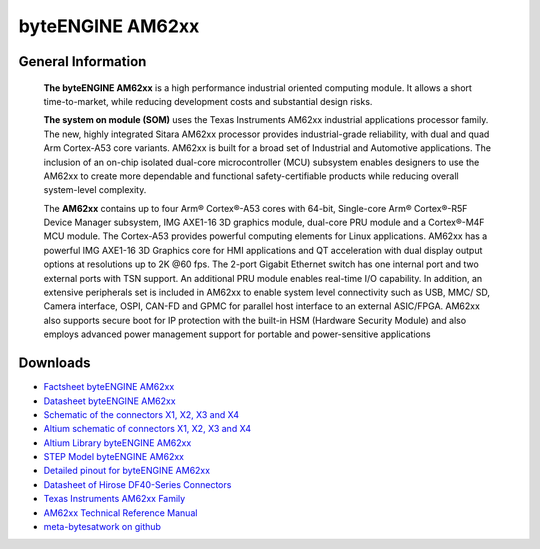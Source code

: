 ####################
byteENGINE AM62xx
####################

.. image:: https://www.bytesatwork.io/wp-content/uploads/2023/08/AM62_persp-3-768x768.jpg
   :height: 250px
   :align: right


********************
General Information
********************

   **The byteENGINE AM62xx** is a high performance industrial oriented computing module. It allows a short time-to-market, while reducing development costs and substantial design risks.

   **The system on module (SOM)** uses the Texas Instruments AM62xx industrial applications processor family. The new, highly integrated Sitara AM62xx processor provides industrial-grade reliability, with dual and quad Arm Cortex-A53 core variants. AM62xx is built for a broad set of Industrial and Automotive applications. The inclusion of an on-chip isolated dual-core microcontroller (MCU) subsystem enables designers to use the AM62xx to create more dependable and functional safety-certifiable products while reducing overall system-level complexity.

   The **AM62xx** contains up to four Arm® Cortex®-A53 cores with 64-bit, Single-core Arm® Cortex®-R5F Device Manager subsystem, IMG AXE1-16 3D graphics module, dual-core PRU module and a Cortex®-M4F MCU module. The Cortex-A53 provides powerful computing elements for Linux applications. AM62xx has a powerful IMG AXE1-16 3D Graphics core for HMI applications and QT acceleration with dual display output options at resolutions up to 2K @60 fps. The 2-port Gigabit Ethernet switch has one internal port and two external ports with TSN support. An additional PRU module enables real-time I/O capability. In addition, an extensive peripherals set is included in AM62xx to enable system level connectivity such as USB, MMC/ SD, Camera interface, OSPI, CAN-FD and GPMC for parallel host interface to an external ASIC/FPGA. AM62xx also supports secure boot for IP protection with the built-in HSM (Hardware Security Module) and also employs advanced power management support for portable and power-sensitive applications

*********
Downloads 
*********

-  `Factsheet byteENGINE AM62xx <https://www.bytesatwork.io/wp-content/uploads/2022/06/DE_Fact_Sheet_AM62xx-1.pdf>`_
-  `Datasheet byteENGINE AM62xx <https://www.bytesatwork.io/wp-content/uploads/2023/09/Datasheet_byteENGINE_AM62xx_v1.2.pdf>`_
-  `Schematic of the connectors X1, X2, X3 and X4 <https://download.bytesatwork.io/documentation/byteENGINE/ressources/m8-connector-pinout.pdf>`_
-  `Altium schematic of connectors X1, X2, X3 and X4 <https://download.bytesatwork.io/documentation/byteENGINE/ressources/m8connector-doc.SchDoc>`_
-  `Altium Library byteENGINE AM62xx <https://download.bytesatwork.io/documentation/byteENGINE/ressources/bE_M8_AM62xx.IntLib>`_
-  `STEP Model byteENGINE AM62xx <https://download.bytesatwork.io/documentation/byteENGINE/ressources/byteengine-m8.step>`_
-  `Detailed pinout for byteENGINE AM62xx <https://download.bytesatwork.io/documentation/byteENGINE/ressources/byteENGINE-M8-pinout.xlsx>`_
-  `Datasheet of Hirose DF40-Series Connectors <https://www.hirose.com/de/product/document?clcode=&productname=&series=DF40&documenttype=Guideline&lang=de&documentid=D80_en>`_
-  `Texas Instruments AM62xx Family <https://www.ti.com/product/AM625>`_
-  `AM62xx Technical Reference Manual <https://www.ti.com/lit/ug/spruiv7/spruiv7.pdf>`_
-  `meta-bytesatwork on github <https://github.com/bytesatwork/meta-bytesatwork>`_
   

.. This is the footer, don't edit after this
.. image:: ../images/wiki_footer.jpg
   :align: center
   :target: https://www.bytesatwork.io
